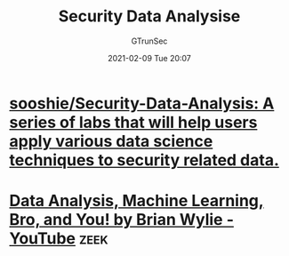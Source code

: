 #+TITLE: Security Data Analysise
#+AUTHOR: GTrunSec
#+EMAIL: gtrunsec@hardenedlinux.org
#+DATE: 2021-02-09 Tue 20:07


#+OPTIONS:   H:3 num:t toc:t \n:nil @:t ::t |:t ^:nil -:t f:t *:t <:t



* [[https://github.com/sooshie/Security-Data-Analysis][sooshie/Security-Data-Analysis: A series of labs that will help users apply various data science techniques to security related data.]]

* [[https://www.youtube.com/watch?v=pG5lU9CLnIU][Data Analysis, Machine Learning, Bro, and You! by Brian Wylie - YouTube]] :zeek:
